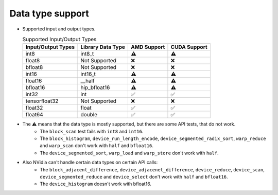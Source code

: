 .. meta::
   :description: hipcub API library data type support
   :keywords: hipcub, ROCm, API library, API reference, data type, support

.. _data-type-support:

******************************************
Data type support
******************************************

* Supported input and output types.

  .. list-table:: Supported Input/Output Types
    :header-rows: 1
    :name: supported-input-output-types

    *
      - Input/Output Types
      - Library Data Type
      - AMD Support
      - CUDA Support
    *
      - int8
      - int8_t
      - ⚠️
      - ⚠️
    *
      - float8
      - Not Supported
      - ❌
      - ❌
    *
      - bfloat8
      - Not Supported
      - ❌
      - ❌
    *
      - int16
      - int16_t
      - ⚠️
      - ⚠️
    *
      - float16
      - __half
      - ⚠️
      - ⚠️
    *
      - bfloat16      
      - hip_bfloat16
      - ⚠️
      - ⚠️
    *
      - int32
      - int
      - ✅
      - ✅
    *
      - tensorfloat32
      - Not Supported
      - ❌
      - ❌
    *
      - float32
      - float
      - ✅
      - ✅
    *
      - float64
      - double
      - ✅
      - ✅

* The ⚠️ means that the data type is mostly supported, but there are some API tests, that do not work.
   * The ``block_scan`` test fails with ``int8`` and ``int16``.
   * The ``block_histogram``, ``device_run_length_encode``, ``device_segmented_radix_sort``, ``warp_reduce`` and ``warp_scan``  don't work with ``half`` and ``bfloat16``.
   * The ``device_segmented_sort``, ``warp_load`` and ``warp_store`` don't work with ``half``.
* Also NVidia can't handle certain data types on certain API calls:
   * The ``block_adjacent_difference``, ``device_adjacenet_difference``, ``device_reduce``, ``device_scan``, ``device_segmented_reduce`` and ``device_select`` don't work with ``half`` and ``bfloat16``.
   * The ``device_histogram`` doesn't work with bfloat16.